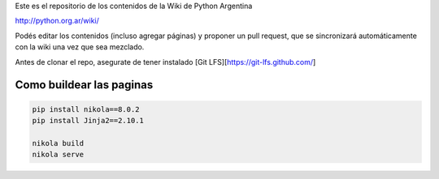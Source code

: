 Este es el repositorio de los contenidos de la Wiki de Python Argentina

| http://python.org.ar/wiki/

Podés editar los contenidos (incluso agregar páginas) y proponer un pull request, que se
sincronizará automáticamente con la wiki una vez que sea mezclado.

Antes de clonar el repo, asegurate de tener instalado [Git LFS][https://git-lfs.github.com/]

Como buildear las paginas
=========================

.. code-block:: console

    pip install nikola==8.0.2
    pip install Jinja2==2.10.1

    nikola build
    nikola serve
